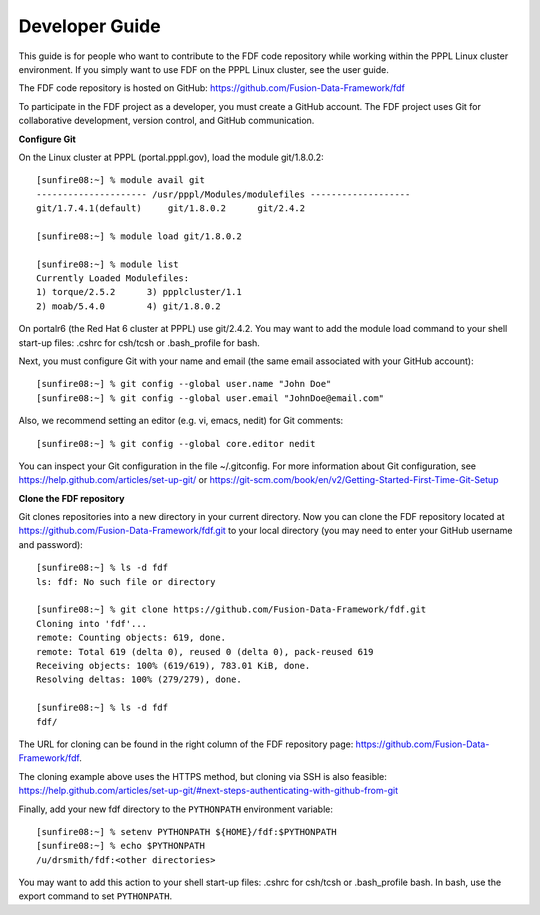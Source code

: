 .. Restructured Text (RST) Syntax Primer: http://sphinx-doc.org/rest.html

.. _developer-guide:
*****************************************
Developer Guide
*****************************************

This guide is for people who want to contribute to the FDF code repository while working within the PPPL Linux cluster environment.  If you simply want to use FDF on the PPPL Linux cluster, see the user guide.

The FDF code repository is hosted on GitHub: https://github.com/Fusion-Data-Framework/fdf

To participate in the FDF project as a developer, you must create a GitHub account.  The FDF project uses Git for collaborative development, version control, and GitHub communication.

**Configure Git**

On the Linux cluster at PPPL (portal.pppl.gov), load the module git/1.8.0.2::

    [sunfire08:~] % module avail git
    --------------------- /usr/pppl/Modules/modulefiles -------------------
    git/1.7.4.1(default)     git/1.8.0.2      git/2.4.2
    
    [sunfire08:~] % module load git/1.8.0.2
    
    [sunfire08:~] % module list
    Currently Loaded Modulefiles:
    1) torque/2.5.2      3) ppplcluster/1.1
    2) moab/5.4.0        4) git/1.8.0.2

On portalr6 (the Red Hat 6 cluster at PPPL) use git/2.4.2.  You may want to add the module load command to your shell start-up files: .cshrc for csh/tcsh or .bash_profile for bash.

Next, you must configure Git with your name and email (the same email associated with your GitHub account)::

    [sunfire08:~] % git config --global user.name "John Doe"
    [sunfire08:~] % git config --global user.email "JohnDoe@email.com"

Also, we recommend setting an editor (e.g. vi, emacs, nedit) for Git comments::

    [sunfire08:~] % git config --global core.editor nedit

You can inspect your Git configuration in the file ~/.gitconfig.  For more information about Git configuration, see https://help.github.com/articles/set-up-git/ or https://git-scm.com/book/en/v2/Getting-Started-First-Time-Git-Setup

**Clone the FDF repository**

Git clones repositories into a new directory in your current directory.  Now you can clone the FDF repository located at https://github.com/Fusion-Data-Framework/fdf.git to your local directory (you may need to enter your GitHub username and password)::

    [sunfire08:~] % ls -d fdf
    ls: fdf: No such file or directory
    
    [sunfire08:~] % git clone https://github.com/Fusion-Data-Framework/fdf.git
    Cloning into 'fdf'...
    remote: Counting objects: 619, done.
    remote: Total 619 (delta 0), reused 0 (delta 0), pack-reused 619
    Receiving objects: 100% (619/619), 783.01 KiB, done.
    Resolving deltas: 100% (279/279), done.
    
    [sunfire08:~] % ls -d fdf
    fdf/

The URL for cloning can be found in the right column of the FDF repository page: https://github.com/Fusion-Data-Framework/fdf.

The cloning example above uses the HTTPS method, but cloning via SSH is also feasible: https://help.github.com/articles/set-up-git/#next-steps-authenticating-with-github-from-git

Finally, add your new fdf directory to the ``PYTHONPATH`` environment variable::

    [sunfire08:~] % setenv PYTHONPATH ${HOME}/fdf:$PYTHONPATH
    [sunfire08:~] % echo $PYTHONPATH
    /u/drsmith/fdf:<other directories>

You may want to add this action to your shell start-up files: .cshrc for csh/tcsh or .bash_profile bash.  In bash, use the export command to set ``PYTHONPATH``.




